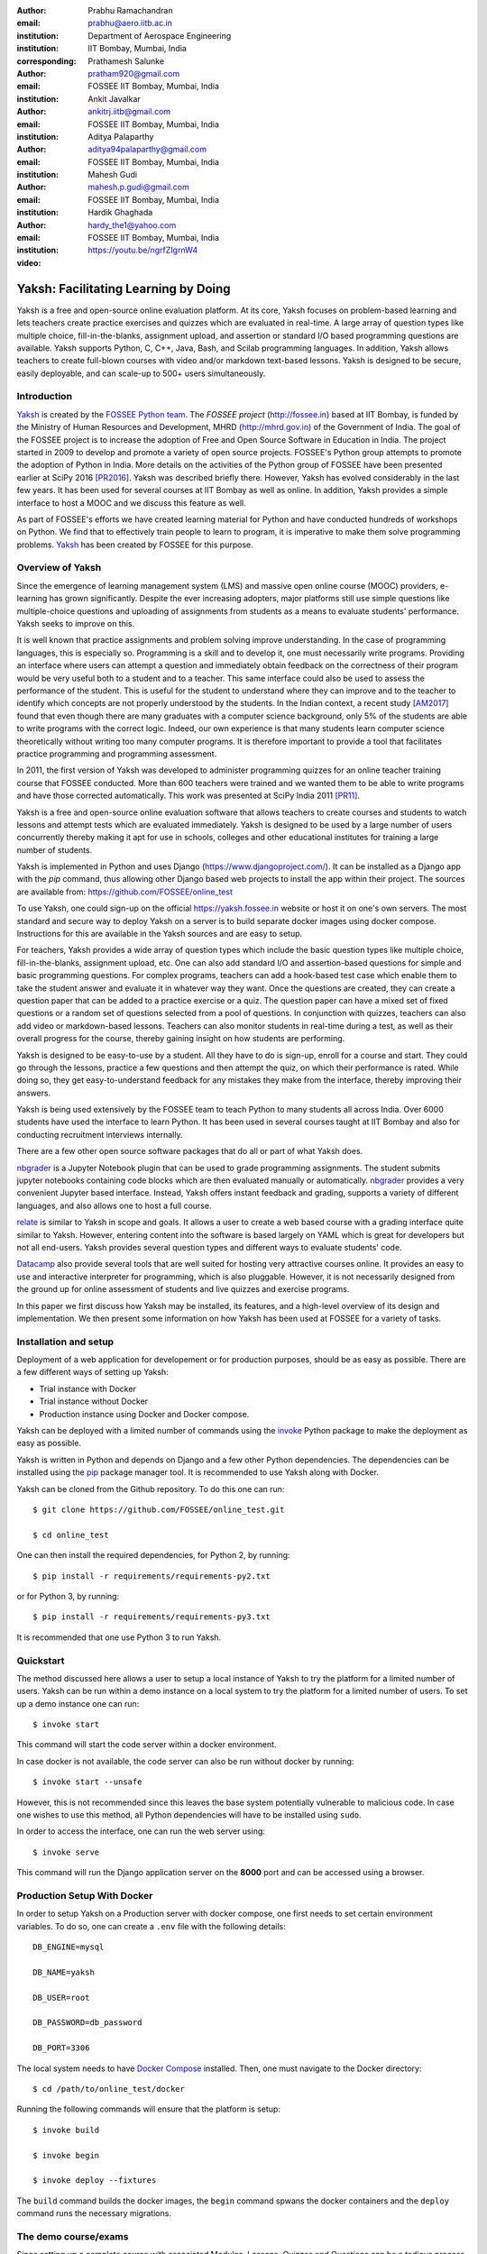 :author: Prabhu Ramachandran
:email: prabhu@aero.iitb.ac.in
:institution: Department of Aerospace Engineering
:institution: IIT Bombay, Mumbai, India
:corresponding:

:author: Prathamesh Salunke
:email: pratham920@gmail.com
:institution: FOSSEE IIT Bombay, Mumbai, India

:author: Ankit Javalkar
:email: ankitrj.iitb@gmail.com
:institution: FOSSEE IIT Bombay, Mumbai, India

:author: Aditya Palaparthy
:email: aditya94palaparthy@gmail.com
:institution: FOSSEE IIT Bombay, Mumbai, India

:author: Mahesh Gudi
:email: mahesh.p.gudi@gmail.com
:institution: FOSSEE IIT Bombay, Mumbai, India

:author: Hardik Ghaghada
:email: hardy_the1@yahoo.com
:institution: FOSSEE IIT Bombay, Mumbai, India

:video: https://youtu.be/ngrfZIgrnW4

--------------------------------------
Yaksh: Facilitating Learning by Doing
--------------------------------------

.. class:: abstract

    Yaksh is a free and open-source online evaluation platform. At its core,
    Yaksh focuses on problem-based learning and lets teachers create practice
    exercises and quizzes which are evaluated in real-time. A large array of
    question types like multiple choice, fill-in-the-blanks, assignment
    upload, and assertion or standard I/O based programming questions are
    available. Yaksh supports Python, C, C++, Java, Bash, and Scilab
    programming languages. In addition, Yaksh allows teachers to create
    full-blown courses with video and/or markdown text-based lessons. Yaksh is
    designed to be secure, easily deployable, and can scale-up to 500+ users
    simultaneously.


Introduction
-------------

Yaksh_ is created by the `FOSSEE Python team`_. The `FOSSEE project`
(http://fossee.in) based at IIT Bombay, is funded by the Ministry of Human
Resources and Development, MHRD (http://mhrd.gov.in) of the Government of
India. The goal of the FOSSEE project is to increase the adoption of Free and
Open Source Software in Education in India. The project started in 2009 to
develop and promote a variety of open source projects. FOSSEE's Python
group attempts to promote the adoption of Python in India. More details on the
activities of the Python group of FOSSEE have been presented earlier at SciPy
2016 [PR2016]_. Yaksh was described briefly there. However, Yaksh has evolved
considerably in the last few years. It has been used for several courses at
IIT Bombay as well as online. In addition, Yaksh provides a simple interface
to host a MOOC and we discuss this feature as well.

As part of FOSSEE's efforts we have created learning material for Python and
have conducted hundreds of workshops on Python. We find that to effectively
train people to learn to program, it is imperative to make them solve
programming problems.  Yaksh_ has been created by FOSSEE for this purpose.


.. _`FOSSEE Python team`: https://python.fossee.in
.. _`FOSSEE project`: https://fossee.in
.. _Yaksh: https://github.com/FOSSEE/online_test


Overview of Yaksh
---------------------

Since the emergence of learning management system (LMS) and massive open
online course (MOOC) providers, e-learning has grown significantly. Despite
the ever increasing adopters, major platforms still use simple questions
like multiple-choice questions and uploading of assignments from students as a
means to evaluate students' performance. Yaksh seeks to improve on this.

It is well known that practice assignments and problem solving improve
understanding. In the case of programming languages, this is especially so.
Programming is a skill and to develop it, one must necessarily write programs.
Providing an interface where users can attempt a question and immediately
obtain feedback on the correctness of their program would be very useful both
to a student and to a teacher. This same interface could also be used to
assess the performance of the student. This is useful for the student to
understand where they can improve and to the teacher to identify which
concepts are not properly understood by the students. In the Indian context, a
recent study [AM2017]_ found that even though there are many graduates with a
computer science background, only 5% of the students are able to write
programs with the correct logic. Indeed, our own experience is that many
students learn computer science theoretically without writing too many
computer programs. It is therefore important to provide a tool that
facilitates practice programming and programming assessment.

In 2011, the first version of Yaksh was developed to administer programming
quizzes for an online teacher training course that FOSSEE conducted. More than
600 teachers were trained and we wanted them to be able to write programs and
have those corrected automatically. This work was presented at SciPy India
2011 [PR11]_.

Yaksh is a free and open-source online evaluation software that allows
teachers to create courses and students to watch lessons and attempt tests
which are evaluated immediately. Yaksh is designed to be used by a large
number of users concurrently thereby making it apt for use in schools,
colleges and other educational institutes for training a large number of
students.

Yaksh is implemented in Python and uses Django
(https://www.djangoproject.com/). It can be installed as a Django app with the
`pip` command, thus allowing other Django based web projects to install the
app within their project. The sources are available from:
https://github.com/FOSSEE/online_test

To use Yaksh, one could sign-up on the official https://yaksh.fossee.in
website or host it on one's own servers. The most standard and secure way to
deploy Yaksh on a server is to build separate docker images using docker
compose. Instructions for this are available in the Yaksh sources and are easy
to setup.

For teachers, Yaksh provides a wide array of question types which include the
basic question types like multiple choice, fill-in-the-blanks, assignment
upload, etc. One can also add standard I/O and assertion-based questions for
simple and basic programming questions. For complex programs, teachers can add
a hook-based test case which enable them to take the student answer and
evaluate it in whatever way they want. Once the questions are created, they
can create a question paper that can be added to a practice exercise or a
quiz. The question paper can have a mixed set of fixed questions or a random
set of questions selected from a pool of questions. In conjunction with
quizzes, teachers can also add video or markdown-based lessons. Teachers can
also monitor students in real-time during a test, as well as their overall
progress for the course, thereby gaining insight on how students are
performing.

Yaksh is designed to be easy-to-use by a student. All they have to do is
sign-up, enroll for a course and start. They could go through the lessons,
practice a few questions and then attempt the quiz, on which their performance
is rated. While doing so, they get easy-to-understand feedback for any
mistakes they make from the interface, thereby improving their answers.

Yaksh is being used extensively by the FOSSEE team to teach Python to many
students all across India. Over 6000 students have used the interface to learn
Python. It has been used in several courses taught at IIT Bombay and also for
conducting recruitment interviews internally.

There are a few other open source software packages that do all or part of
what Yaksh does.

nbgrader_ is a Jupyter Notebook plugin that can be used to grade programming
assignments. The student submits jupyter notebooks containing code blocks
which are then evaluated manually or automatically. nbgrader_ provides a very
convenient Jupyter based interface. Instead, Yaksh offers instant feedback and
grading, supports a variety of different languages, and also allows one to
host a full course.

.. _nbgrader: https://github.com/jupyter/nbgrader

relate_ is similar to Yaksh in scope and goals. It allows a user to create a
web based course with a grading interface quite similar to Yaksh. However,
entering content into the software is based largely on YAML which is great for
developers but not all end-users. Yaksh provides several question types and
different ways to evaluate students' code.

.. _relate: https://github.com/inducer/relate

Datacamp_ also provide several tools that are well suited for hosting very
attractive courses online. It provides an easy to use and interactive
interpreter for programming, which is also pluggable. However, it is not
necessarily designed from the ground up for online assessment of students and
live quizzes and exercise programs.

.. _Datacamp: https://www.datacamp.com/

In this paper we first discuss how Yaksh may be installed, its features, and a
high-level overview of its design and implementation. We then present some
information on how Yaksh has been used at FOSSEE for a variety of tasks.


Installation and setup
----------------------

Deployment of a web application for developement or for production purposes,
should be as easy as possible. There are a few different ways of setting up
Yaksh:

- Trial instance with Docker
- Trial instance without Docker
- Production instance using Docker and Docker compose.

Yaksh can be deployed with a limited number of commands using the invoke_
Python package to make the deployment as easy as possible.

.. _invoke: http://www.pyinvoke.org/

Yaksh is written in Python and depends on Django and a few other Python
dependencies. The dependencies can be installed using the `pip
<https://pip.pypa.io/en/latest/installing.html>`_ package manager tool. It is
recommended to use Yaksh along with Docker.


Yaksh can be cloned from the Github repository. To do this one can run::

  $ git clone https://github.com/FOSSEE/online_test.git

  $ cd online_test

One can then install the required dependencies, for Python 2, by running::

  $ pip install -r requirements/requirements-py2.txt

or for Python 3, by running::

  $ pip install -r requirements/requirements-py3.txt

It is recommended that one use Python 3 to run Yaksh.


Quickstart
----------

The method discussed here allows a user to setup a local instance of Yaksh
to try the platform for a limited number of users. Yaksh can be run within a
demo instance on a local system to try the platform for a limited number
of users. To set up a demo instance one can run::

  $ invoke start

This command will start the code server within a docker environment.

In case docker is not available, the code server can also be run without
docker by running::

  $ invoke start --unsafe

However, this is not recommended since this leaves the base system potentially
vulnerable to malicious code. In case one wishes to use this method, all
Python dependencies will have to be installed using ``sudo``.

In order to access the interface, one can run the web server using::

  $ invoke serve

This command will run the Django application server on the **8000** port and
can be accessed using a browser.

Production Setup With Docker
----------------------------


In order to setup Yaksh on a Production server with docker compose, one first
needs to set certain environment variables. To do so, one can create a
``.env`` file with the following details::

  DB_ENGINE=mysql

  DB_NAME=yaksh

  DB_USER=root

  DB_PASSWORD=db_password

  DB_PORT=3306

The local system needs to have `Docker Compose
<https://docs.docker.com/compose/install/>`_ installed. Then, one must
navigate to the Docker directory::

  $ cd /path/to/online_test/docker

Running the following commands will ensure that the platform is setup::

  $ invoke build

  $ invoke begin

  $ invoke deploy --fixtures

The ``build`` command builds the docker images, the ``begin`` command spwans
the docker containers and the ``deploy`` command runs the necessary migrations.


The demo course/exams
---------------------

Since setting up a complete course with associated Modules, Lessons, Quizzes
and Questions can be a tedious process for a first time user, Yaksh allows
moderators to create a Demo Course by clicking on the 'Create Demo Course'
button available on the dashboard.

One can then click on the Courses tab and browse through the Demo Course that
has been just created.

One can read more about Courses, Modules, Lessons and Quizzes in the sections
below.

Basic features of Yaksh
-------------------------

Once Yaksh is installed and running, one can create a full fledged course with
lessons, practice, and evaluation based quizzes. Yaksh supports following
languages such as Python, Java, C, C++, and Scilab. It provides several
question types such as Single Correct Choice (MCQ),
Multiple Correct Choice (MCC), Programming, Fill in the blanks,
Arrange the options, Assignment upload. For simple and complex questions
several test case types are provided such as standard input/output test case,
Standard Assertion test case, Hook based test case, MCQ based test case, etc.
The interface provides instant feedback for the student to improve their
submissions. While administering quizzes or practice sessions, one can monitor
the student's progress in real-time. This is particularly useful in practice
sessions so as to help students who are not doing well.
Finally, a student gets a certificate after successful completion of a course.

All the features are explained in detail in the workflow section.

Internal design
---------------

The two essential pieces of Yaksh are:

- Django Server
- Code server

Fig :ref:`fig:codeevaluation-flow` shows the workflow for the evaluation of
code submitted by a student and how this relates to these two pieces.

.. figure:: flow_diagram.png
   :alt:  Flow Diagram of code evaluation

   Flow diagram for code evaluation procedure
   :label:`fig:codeevaluation-flow`


Django Server
-------------

Django_ is a high-level Python web framework. Django makes it is easy to create
web applications, handles basic security issues, and provides a
basic authentication system.

Django makes it easy to store information in a database by providing an
object-relational mapping (ORM). This allows users to define the database
tables at a very high level without having to write raw SQL queries.

Django provides a view controller to handle the requests sent from the client
side. A view then interacts with the database using the ORM, retrieves data
and pushes it to a template for rendering into an HTML page.

.. _Django: http://www.djangoproject.com

Authentication system
~~~~~~~~~~~~~~~~~~~~~~

Yaksh uses the Django authentication system for handling basic user
authentication, cookie-based user sessions and permissions for users
and groups. Additionally, Yaksh uses email verification to provide users
with a second layer of security while creating user accounts. To create an
account on Yaksh, one can either go to the website and sign-up or can
sign-up via the OAuth system provided for Google and Facebook accounts.
By default the user is logged-in as a **student**, although the user can
become a moderator if the user is added to the **moderator** group.
Fig. :ref:`fig:yaksh-login` shows the login screen for Yaksh.

.. figure:: yaksh_login.png
   :alt:  Login screen

   The Yaksh application login screen :label:`fig:yaksh-login`

Yaksh models
~~~~~~~~~~~~

A Django model is a Python class that subclasses ``django.db.models.Model``
representing the database table. Each attribute of the model represents a
database table field.

The models for Yaksh are as follows:

- ``User``

  This is the default model provided by Django for storing the user name,
  first name, last name, password etc.

- ``Profile``

  This model is used for storing more information about a user such as
  institute, department etc.

- ``Question``

  This model is used for storing question information such as name,
  description etc. Once the questions are created they are added in the
  question paper

- ``TestCase``

  This model is used for storing question test cases.

  Different test case models are available which subclass the ``TestCase``
  model. Some of these are -

  - ``StandardTestCase``

    This model is used for test cases that use assertions to test success or
    failure.

  - ``StdIOBasedTestCase``

    This model is used for test cases based on the standard output produced
    by a test.

  - ``McqTestCase``

    This model is used for MCQ (single correct choice) or MCC
    (multiple correct choice) type of question.

  - ``HookTestCase``

    This model is used for questions where there is a need for more complex
    testing. This model comes with a predefined function `check_answer` where
    the student answer (path to user submitted files for assignment uploads)
    is passed as an argument. The question creator can hence scrutinise the
    user answer in much more specific ways.

  - Fill in the blanks Test case

    This model supports integer, float, string types for fill in the blanks questions.

  - ``ArrangeTestCase``

    This model is used for creating a test case with jumbled options which can
    be re-ordered by students.

- ``Course``

  Is used for creating a course.

- ``Quiz``

  Is used for creating a quiz.

- ``QuestionPaper``

  Is used for creating a questionpaper for a quiz containing all the questions
  for the quiz.

- ``AnswerPaper``

  Is used for storing the answer paper for a particular course and quiz.

- ``Answer``

  Is used for storing the answer submitted by the user which are
  added to the answer paper.

- ``Lesson``

  A lesson can be any markdown text which can have an embedded video of a
  particular topic.

- ``LearningUnit``

  A learning unit can either be a lesson or a quiz.

- ``LearningModule``

  A learning module can be any markdown text which can have an embedded video
  of a particular topic. A learning module contains learning units.


Code Server
-----------

The Code Server is an important part of Yaksh. The evaluation of any code is
done through the code server. We have used the Tornado_ web framework to
manage the asynchronous process generation. A ``settings.py`` file is provided
which is used to specify various parameters necessary for the code server.

.. _Tornado: https://www.tornadoweb.org

This settings file contains information such as:

- number of code server processes required to process the code.
- server pool port, a common port for accessing the Tornado web server.
- server host name, a server host for accessing the Tornado web server.
- a timeout to prevent infinite loops locking up a process.
- dictionary of code evaluators based on the programming language.


A Tornado HTTP server is started with the specified server hostname and
pool port from the settings. The server takes the following arguments -

- UID of an answer:
  This is the unique ID associated with an answer submitted. This is
  specifically required to poll the server for the status of the
  submitted answer.

- JSON Data:
  This contains all the data required for evaluation of a code answer, namely,
  user answer, language of the question, test cases associated with the question,
  and files required by the code, if any.

- User directory
  Every user is allotted a user directory, in which script files are
  executed. The path of this user directory is passed to the server.

The aforementioned arguments are passed to the Tornado server which takes the
JSON data and sends it to a ``Grader`` for unpacking. The ``Grader`` unpacks
the data, selects a language evaluator using a language registry and sends it
to that language evaluator for evaluation. The language evaluator takes the
user answer and evaulates it in the specified user directory. The evaluator
then sends the output of the evaluation back to the Tornado server through the
``Grader``. The Django server, meanwhile, keeps polling the Tornado server for
the status of the evaluation. If the evaluation is complete, the Tornado
server hands over the data to the Django server for saving and displaying.


Grader
~~~~~~~

Grader extracts the data such as language, test case type, test cases, user
directory path from json metadata sent to it. It then creates the user
directory from the path. Then it sends the test case type and language
information to the language registry to get the evaluator. Once the evaluator
is obtained, grader calls the evaluator and sends the test cases, user answer
to the evaluator and code execution starts.

Language Registry
~~~~~~~~~~~~~~~~~

The language registry takes a programming language and test case type and
generates a evaluator instance using the dictionary mapping in the settings
file and returns the evaluator instance to the Grader.

Dictionary mapping of evaluator is as shown in
Fig :ref:`fig:code-evaluator-dictionary`

.. figure:: code_evaluators.png
   :alt:  Code evaluator dictionary

   Dictionary mapping of Python code evaluator
   :label:`fig:code-evaluator-dictionary`

For example say *Python* language and *standard assert* test case type are set
during question creation, then Python assertion evaluator is instantiated from
the dictionary mapping and the created instance is returned to grader.

Evaluators
~~~~~~~~~~

Evaluators are selected based on the programming language and test case type
set during the question creation.

For each programming language and test case type separate evaluator classes
are available.

Each evaluator class subclasses ``BaseEvaluator``. The ``BaseEvaluator`` class
includes common functionality such as running a command using a Python
subprocess, creating a file, and writing user code in the file, making a file
executable etc.

There are several important aspects handled during code evaluation:

- Sandboxing

  A user answer might be malicious i.e. it might contain instructions which
  can access the system information and can damage the system. To avoid such a
  situation, all the code server process run as "nobody" so as to minimize the
  damage due to malicious code.

- Handling infinite loops

  There are chances that user answers contain infinte loops and lock up a
  process. To avoid this, code is executed within a specific time limit. If
  the code execution is not finished in the specified time, a signal is
  triggered to stop the code execution and sending a message to the user that
  code might contain an infinite loop. We use the ``signal`` module to trigger
  the ``SIGALARM`` with the server timeout value. Unfortunately, this does
  make our code server Linux/MacOS specific.

- Docker

  To make the code evaluation more secure all the code evaluation is done
  inside a docker container. Docker containers can also be used to limit the
  use of system resources such as CPU utilization, memory utilization etc.


Workflow of Yaksh
-----------------

**Instructor workflow**

An instructor (also called the moderator) has to first create a course
before creating a quiz, lesson or module. Before creating a quiz, the
instructor has to create some questions which can be added to a quiz. The
instuctor can create any number of questions through the online interface.
These can be either multiple-choice, programming, assignment upload, fill in
the blanks or arrange option questions. All these question types must be
accompanied with several test cases. A sample Python question along with its
test case is shown in the Fig. :ref:`fig:yaksh-question` and Fig.
:ref:`fig:yaksh-testcase`. The instructor can set minimum time for a
question if it is part of an exercise. A question can have partial grading
which depends on a weightage assigned to each test case. A question can have
a solution which can be either a video or any code. This allows us to pose a
question, ask the student to attempt it for a while and then show a
solution.

.. figure:: yaksh_question.png
   :alt:  Question interface

   Question interface :label:`fig:yaksh-question`

A programming question can have test case types of standard assert,
standard I/O or a hook.
Fig. :ref:`fig:yaksh-testcase` shows a sample test case of standard assert
type. In a similar way, the instructor can add test cases for standard I/O.
For simple questions, standard assert and standard I/O type test cases can be
used. For complex questions, hook based test case is provided where the user
answer is provided to the hook code as a string and instructor can write some
code to check the user answer. For other languages assertions are not easily
possible but standard input/output based questions are easy to create.
The moderator can also create a question with jumbled options and student
has to arrange the options in correct order. Detailed instructions on
creating a question and test cases are provided at
(https://yaksh.readthedocs.io).

.. figure:: yaksh_testcase.png
   :alt:  Question testcase

   Sample Test case :label:`fig:yaksh-testcase`

The moderator can also import and export questions. The moderator then
creates a quiz and an associated question paper. A quiz can have a passing
criterion. Quizzes have active durations and each question paper will have a
particular time within which it must be completed. For example, one could
conduct a 15 minute quiz with a 30 minute activity window.
Questions are automatically graded. A user either gets the full marks or
zero if the tests fail. If a question is allowed to have partial grading
then during evaluation the user gets partial marks based on passing
test cases.

The moderator can then create learning modules. A module encapsulates
learning units, i.e., lessons and quizzes. A lesson can have
description either as a markdown text or a video or both. After lesson
creation, the moderator can create modules. A module can have its own
description either as a markdown text or a video or both. All the lessons
and quizzes are added to the created module. The moderator can create any
number of modules, lessons and quizzes as desired.
These modules are added to a course.

Fig. :ref:`fig:yaksh-monitor` shows a monitor page for a quiz from one of
the courses running on Yaksh. The instructors can also monitor students in
real time during a quiz thereby gaining insight on how students are
performing. The moderator can also view student progress for overall course,
such as the number and percent of completed modules.


The moderator can regrade answerpapers using three ways:

- Answer paper can be regraded per quiz.
- Answer paper can be regraded per student.
- Answer paper can be regraded per question.

.. figure:: yaksh_monitor.png
 :alt: Monitor interface

 The moderator interface for monitoring a quiz on Yaksh.
 :label:`fig:yaksh-monitor`

**Student workflow**

Working on the student side is relatively easy. After login, a student can
view all the open courses or search for a course. Once the course is
available, the student can enroll in a course. A student has to complete the
course within a specified time.
After enrolling, the student will be able to see all the modules and its
units (Lessons/Quizzes) for the course. A student can view all the lessons
and once the lessons are finished student can attempt the quiz.
Fig. :ref:`fig:yaksh-lesson` shows a video lesson from the monthly running
Python course.

.. figure:: yaksh_view_lesson.png
   :alt:  Lesson

   The interface showing a video lesson
   :label:`fig:yaksh-lesson`


Fig. :ref:`fig:yaksh-mcq` shows a MCQ question from a quiz. A student can
select any one of the option and submit the answer.

.. figure:: yaksh_mcc_mcq.png
   :alt: MCQ interface

   The interface for a multiple-choice question on Yaksh.
   :label:`fig:yaksh-mcq`

Fig. :ref:`fig:yaksh-code` shows a programming question from a quiz in
Python course. Once the student clicks on check answer, the answer is sent
to the code server for evaluation and the result from the code server
is shown. From the Fig. :ref:`fig:yaksh-code` we can see that there is an
indentation error in the code. Once the answer is submitted we get an
indentation error message as shown in the Fig. :ref:`fig:yaksh-error`.
After submmiting the answer, if the answer does not pass the test case then
student gets an assertion error as shown in the
Fig :ref:`fig:yaksh-assertion-error`.

.. figure:: yaksh_coding.png
   :alt:  Programming

   The interface for a programming question on Yaksh.
   :label:`fig:yaksh-code`

.. figure:: yaksh_error.png
   :alt:  Error

   Error output after submitting the code answer.
   :label:`fig:yaksh-error`

.. figure:: yaksh_assertion_error.png
   :alt:  Assertion Error

   Asserrtion Error output after submitting the code answer.
   :label:`fig:yaksh-assertion-error`

Fig. :ref:`fig:yaksh-code-stdio` shows an StdIO based question. Once the
answer is submitted we get the error output as shown in
Fig :ref:`fig:yaksh-error-stdio`. Fig :ref:`fig:yaksh-error-stdio` shows
the user output and expected output separately, indicating the line by line
difference between user output and expected output making it easy to trace
where the error occured.

.. figure:: yaksh_stdio_que.png
   :alt:  Programming Stdio

   The interface for a stdio question type on Yaksh.
   :label:`fig:yaksh-code-stdio`

Students can submit the answer multiple times, thereby improving
their answers. Suppose a student is not able to solve a question, that
question can be skipped and attempted later. All the submitted and
skipped question's answers are stored so that the instructor can view all
the attempts made by the student. Students can view the answerpaper for a
quiz after completion.


.. figure:: yaksh_error_stdio.png
   :alt:  Error Stdio

   Error output for stdio question type.
   :label:`fig:yaksh-error-stdio`

Students can take the practice exercises where each question in the exercise
is timed. Students must solve the question within the specified time,
if not done within time then the solution for the question is shown and
student can submit the answer once again. This makes it easy for the student
to understand the mistake and correct it. These exercises run for infinite
time and allows multiple attempts.

Once the course is completed, the student can view the course grades and
download the certificate for that course which is generated automatically.

Supporting a new language
-------------------------

Adding a new language is relatively easy. In the settings file one needs to
add a mapping for the evaluator corresponding to the language. An example for
adding new evaluator is shown in Fig :ref:`fig:yaksh-new-code`.


In the given Fig :ref:`fig:yaksh-new-code`, Python is the programming
language, standardtestcase, stdiobasedtestcase, hooktestcase are the test case
type which are mapped to corresponding evaluator class. Here the values of the
dictionary correspond to the full name of the Evaluator subclass, in this case
``PythonAssertionEvaluator`` is the class which is responsible to evaluate the
code.

Separate evaluator files needs to be created for all the test case types
except the hook test case.

An evaluator class should define four methods ``__init__``, ``teardown``,
``compile_code``, and ``check_code``.

- ``__init__`` method is used to extract all the metadata such as user answer,
  test cases, files (if any for file based questions),
  weightage (float value), partial_grading (boolean value).

- The ``teardown`` method is used to delete all the files that are not
  relevant once the execution is done.

- All the code compilation tasks will be performed by the ``compile_code``
  method. There is no need to add this method if there is no compilation
  procedure.

- The execution of the code is performed in the ``check_code`` method.

The ``check_code`` method must return three values -

- success (``bool``) - indicating if code was executed successfully and
  the student answer is correct

- weight (``float``) - indicating total weightage of all successful test cases

- error (``str``) - error message if success is false

.. figure:: adding_new_code_evaluator.png
     :alt:  Add new code evaluator

     Dictionary mapping for new code evaluator
     :label:`fig:yaksh-new-code`

Some experiences using Yaksh
-----------------------------

During its inception in 2011, Yaksh was designed as an evaluation interface
with the idea that anyone can use Yaksh to test and grade the programming
skills of students. As an evaluation interface, Yaksh was first used to
evaluate 600 teachers. Since then, Yaksh has been used for teaching students,
especially for courses at IIT Bombay and for conducting employment hiring
tests within FOSSEE. With the introduction of Python Workshops
(https://python-workshops.fossee.in/), an initiative of FOSSEE to remotely
train students and teachers across India, Yaksh has since been refactored
around the MOOC ideology, introducing the ability to learn with an emphasis on
hands-on programming. We look at the various activities where Yaksh is used below.

Courses at IIT Bombay
~~~~~~~~~~~~~~~~~~~~~

Yaksh has been used as a online learning and testing tool for some courses
at IIT Bombay. Yaksh is used to teach Python to some undergraduate students.
These courses have served as a test-bed for the software. Thus far, about
300 students from IIT Bombay have been taught using Yaksh.


Usage for Python Workshops
~~~~~~~~~~~~~~~~~~~~~~~~~~~

In early 2017, FOSSEE started conducting remote Python workshops in
technical colleges across India. These workshops consist of several
sessions spread through one or three days, depending on the type of the
course an institute chooses. A session typically begins with screening a
video tutorial inside the venue. The tutorials are followed by a demanding
set of exercises and quizzes, both of which are conducted on Yaksh. This is
followed by brief Q&A sessions with the remote Python instructors from
FOSSEE. Finally a certificate is awarded to those students who successfully
finish the course. Apart from this, Yaksh also hosts a monthly, self learning
online course, consisting of the same workshop materials and some bonus
contents. Here are some statistics based on these activities -

1. As of mid 2018, around 13,000 active users are on Yaksh, with more
   expected to join by the end of the year.

2. Rapidly growing user base with about 730, 4500 and 7500 user
   registrations for year 2016, 2017 and mid-2018 respectively.

3. 100+ institutes have conducted the workshop with about 6000 students
   participating and about 3600 students obtaining a certificate.

4. For the first three months of the Python self learning course, an
   estimate of 3500 students enrolled with 1200 completing the course within
   the time frame and 400 students obtaining a passing certificate.

5. An equal ratio of male to female participants with most users from the
   age of 18-24 as seen in the Figures. :ref:`fig:yaksh-gender-demographics`
   and :ref:`fig:yaksh-age-demographics`.

6. Average time spent on the website by a user is around 30 minutes.

7. Major users are from tier 1 cities of India, regarded as highly developed
   IT hubs like Hyderabad, Bengaluru, Pune, and Mumbai.


Usage for hiring
~~~~~~~~~~~~~~~~~

One surprising use case for Yaksh has been as a tool for evaluating
employment candidates by conducting tests. Yaksh has been used several
times for hiring for teams functioning inside the FOSSEE project.

.. figure:: yaksh_gender_demographics.png
 :alt:  Gender Demographics
 :scale: 50%

 Male:Female ratio of visitors on Yaksh.
 :label:`fig:yaksh-gender-demographics`

.. figure:: yaksh_age_demographics.png
   :alt: Age Demographics
   :scale: 48%

   Age breakdown of visitors on Yaksh.
   :label:`fig:yaksh-age-demographics`


Plans
-----

The team behind Yaksh is devoted to further improving user experience for both
moderators and students. This includes addition of features like Instant
Messaging (IM) service for moderators and teachers to guide and solve
students' doubts in real time. The team also plans to add support for more
programming languages to include a larger question base. Moderators will have
facility to do detailed analysis on student performance in future.

Many colleges and schools in India do not have good internet access. We are
hoping to make it easy for such institutions to locally host Yaksh using a
bootable USB drive.

In addition, we are planning to make it easy for students to download the
course materials and any videos in order to view the lectures offline.

For moderators, a stable web-API is being designed for other websites to
harness the power of Yaksh. With this API, moderators could be able to embed
lessons and quizzes available on Yaksh in Jupyter notebooks.

Conclusions
------------

As discussed in this paper, Yaksh is a free and open source tool can be used
effectively and extensively for testing programming skills of students. The
features provided by Yaksh facilitates teachers to automate evaluation of
students in almost real time, thereby reducing the grunt work. With addition
of MOOC like features, students can learn, practice and test their programming
abilities within the same place. The Python team at FOSSEE continues to
promote and spread Python throughout India using Yaksh.


Acknowledgments
----------------

FOSSEE would not exist but for the continued support of MHRD and we are
grateful to them for this. This work would not be possible without the efforts
of the many FOSSEE staff members. The past and present members of the project
are listed here: http://python.fossee.in/about/ the authors wish to thank them
all.


References
-----------

.. [PR2016] Prabhu Ramachandran, Spreading the Adoption of Python in India: the
    FOSSEE Python Project", Proceedings of the 15th Python in Science
    Conference (SciPy 2016), July 6-12, 2016, Austin, Texas, USA.
    http://conference.scipy.org/proceedings/scipy2016/prabhu_ramachandran_fossee.html

.. [kmm14] Kannan Moudgalya, Campaign for IT literacy through FOSS and Spoken
    Tutorials, Proceedings of the 13th Python in Science Conference, SciPy,
    July 2014.

.. [FOSSEE-Python] FOSSEE Python group website.  http://python.fossee.in, last
    seen on May 7 2018.

.. [PR11] Prabhu Ramachandran.  FOSSEE: Python and Education, Python
    for science and education, Scipy India 2011, 4th-11th December 2011,
    Mumbai India.

.. [AM2017] 95% engineers in India unfit for software development jobs,
    claims report.  http://www.aspiringminds.com/automata-national-programming-report

